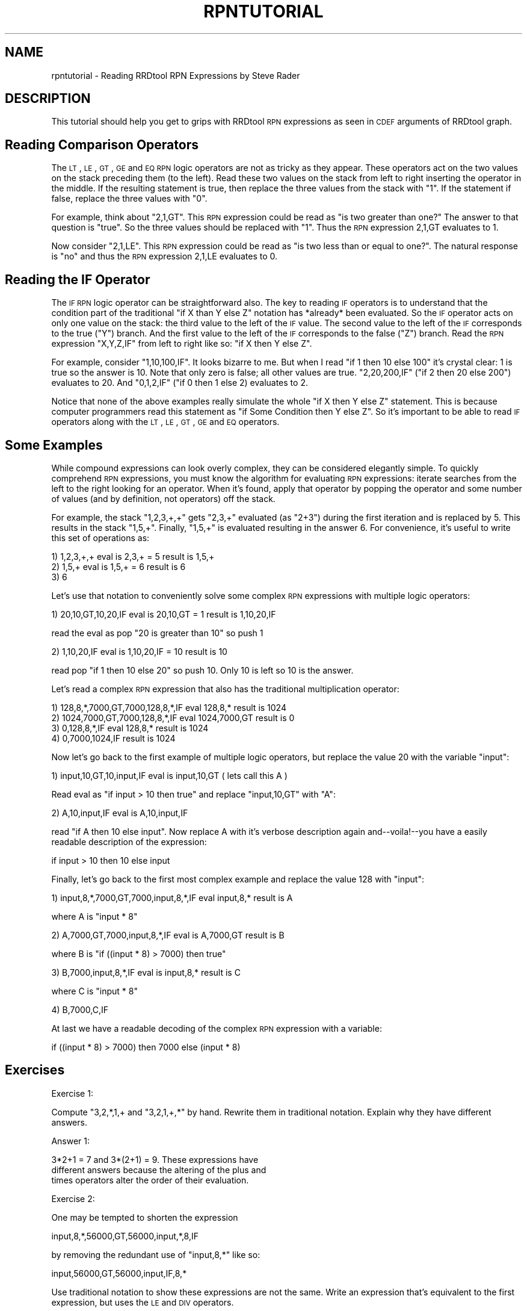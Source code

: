 .\" Automatically generated by Pod::Man 2.1801 (Pod::Simple 3.08)
.\"
.\" Standard preamble:
.\" ========================================================================
.de Sp \" Vertical space (when we can't use .PP)
.if t .sp .5v
.if n .sp
..
.de Vb \" Begin verbatim text
.ft CW
.nf
.ne \\$1
..
.de Ve \" End verbatim text
.ft R
.fi
..
.\" Set up some character translations and predefined strings.  \*(-- will
.\" give an unbreakable dash, \*(PI will give pi, \*(L" will give a left
.\" double quote, and \*(R" will give a right double quote.  \*(C+ will
.\" give a nicer C++.  Capital omega is used to do unbreakable dashes and
.\" therefore won't be available.  \*(C` and \*(C' expand to `' in nroff,
.\" nothing in troff, for use with C<>.
.tr \(*W-
.ds C+ C\v'-.1v'\h'-1p'\s-2+\h'-1p'+\s0\v'.1v'\h'-1p'
.ie n \{\
.    ds -- \(*W-
.    ds PI pi
.    if (\n(.H=4u)&(1m=24u) .ds -- \(*W\h'-12u'\(*W\h'-12u'-\" diablo 10 pitch
.    if (\n(.H=4u)&(1m=20u) .ds -- \(*W\h'-12u'\(*W\h'-8u'-\"  diablo 12 pitch
.    ds L" ""
.    ds R" ""
.    ds C` ""
.    ds C' ""
'br\}
.el\{\
.    ds -- \|\(em\|
.    ds PI \(*p
.    ds L" ``
.    ds R" ''
'br\}
.\"
.\" Escape single quotes in literal strings from groff's Unicode transform.
.ie \n(.g .ds Aq \(aq
.el       .ds Aq '
.\"
.\" If the F register is turned on, we'll generate index entries on stderr for
.\" titles (.TH), headers (.SH), subsections (.SS), items (.Ip), and index
.\" entries marked with X<> in POD.  Of course, you'll have to process the
.\" output yourself in some meaningful fashion.
.ie \nF \{\
.    de IX
.    tm Index:\\$1\t\\n%\t"\\$2"
..
.    nr % 0
.    rr F
.\}
.el \{\
.    de IX
..
.\}
.\"
.\" Accent mark definitions (@(#)ms.acc 1.5 88/02/08 SMI; from UCB 4.2).
.\" Fear.  Run.  Save yourself.  No user-serviceable parts.
.    \" fudge factors for nroff and troff
.if n \{\
.    ds #H 0
.    ds #V .8m
.    ds #F .3m
.    ds #[ \f1
.    ds #] \fP
.\}
.if t \{\
.    ds #H ((1u-(\\\\n(.fu%2u))*.13m)
.    ds #V .6m
.    ds #F 0
.    ds #[ \&
.    ds #] \&
.\}
.    \" simple accents for nroff and troff
.if n \{\
.    ds ' \&
.    ds ` \&
.    ds ^ \&
.    ds , \&
.    ds ~ ~
.    ds /
.\}
.if t \{\
.    ds ' \\k:\h'-(\\n(.wu*8/10-\*(#H)'\'\h"|\\n:u"
.    ds ` \\k:\h'-(\\n(.wu*8/10-\*(#H)'\`\h'|\\n:u'
.    ds ^ \\k:\h'-(\\n(.wu*10/11-\*(#H)'^\h'|\\n:u'
.    ds , \\k:\h'-(\\n(.wu*8/10)',\h'|\\n:u'
.    ds ~ \\k:\h'-(\\n(.wu-\*(#H-.1m)'~\h'|\\n:u'
.    ds / \\k:\h'-(\\n(.wu*8/10-\*(#H)'\z\(sl\h'|\\n:u'
.\}
.    \" troff and (daisy-wheel) nroff accents
.ds : \\k:\h'-(\\n(.wu*8/10-\*(#H+.1m+\*(#F)'\v'-\*(#V'\z.\h'.2m+\*(#F'.\h'|\\n:u'\v'\*(#V'
.ds 8 \h'\*(#H'\(*b\h'-\*(#H'
.ds o \\k:\h'-(\\n(.wu+\w'\(de'u-\*(#H)/2u'\v'-.3n'\*(#[\z\(de\v'.3n'\h'|\\n:u'\*(#]
.ds d- \h'\*(#H'\(pd\h'-\w'~'u'\v'-.25m'\f2\(hy\fP\v'.25m'\h'-\*(#H'
.ds D- D\\k:\h'-\w'D'u'\v'-.11m'\z\(hy\v'.11m'\h'|\\n:u'
.ds th \*(#[\v'.3m'\s+1I\s-1\v'-.3m'\h'-(\w'I'u*2/3)'\s-1o\s+1\*(#]
.ds Th \*(#[\s+2I\s-2\h'-\w'I'u*3/5'\v'-.3m'o\v'.3m'\*(#]
.ds ae a\h'-(\w'a'u*4/10)'e
.ds Ae A\h'-(\w'A'u*4/10)'E
.    \" corrections for vroff
.if v .ds ~ \\k:\h'-(\\n(.wu*9/10-\*(#H)'\s-2\u~\d\s+2\h'|\\n:u'
.if v .ds ^ \\k:\h'-(\\n(.wu*10/11-\*(#H)'\v'-.4m'^\v'.4m'\h'|\\n:u'
.    \" for low resolution devices (crt and lpr)
.if \n(.H>23 .if \n(.V>19 \
\{\
.    ds : e
.    ds 8 ss
.    ds o a
.    ds d- d\h'-1'\(ga
.    ds D- D\h'-1'\(hy
.    ds th \o'bp'
.    ds Th \o'LP'
.    ds ae ae
.    ds Ae AE
.\}
.rm #[ #] #H #V #F C
.\" ========================================================================
.\"
.IX Title "RPNTUTORIAL 1"
.TH RPNTUTORIAL 1 "2009-05-10" "1.3.999" "rrdtool"
.\" For nroff, turn off justification.  Always turn off hyphenation; it makes
.\" way too many mistakes in technical documents.
.if n .ad l
.nh
.SH "NAME"
rpntutorial \- Reading RRDtool RPN Expressions by Steve Rader
.SH "DESCRIPTION"
.IX Header "DESCRIPTION"
This tutorial should help you get to grips with RRDtool \s-1RPN\s0 expressions
as seen in \s-1CDEF\s0 arguments of RRDtool graph.
.SH "Reading Comparison Operators"
.IX Header "Reading Comparison Operators"
The \s-1LT\s0, \s-1LE\s0, \s-1GT\s0, \s-1GE\s0 and \s-1EQ\s0 \s-1RPN\s0 logic operators are not as tricky as
they appear.  These operators act on the two values on the stack
preceding them (to the left).  Read these two values on the stack
from left to right inserting the operator in the middle.  If the
resulting statement is true, then replace the three values from the
stack with \*(L"1\*(R".  If the statement if false, replace the three values
with \*(L"0\*(R".
.PP
For example, think about \*(L"2,1,GT\*(R".  This \s-1RPN\s0 expression could be
read as \*(L"is two greater than one?\*(R"  The answer to that question is
\&\*(L"true\*(R".  So the three values should be replaced with \*(L"1\*(R".  Thus the
\&\s-1RPN\s0 expression 2,1,GT evaluates to 1.
.PP
Now consider \*(L"2,1,LE\*(R".  This \s-1RPN\s0 expression could be read as \*(L"is
two less than or equal to one?\*(R".   The natural response is \*(L"no\*(R"
and thus the \s-1RPN\s0 expression 2,1,LE evaluates to 0.
.SH "Reading the IF Operator"
.IX Header "Reading the IF Operator"
The \s-1IF\s0 \s-1RPN\s0 logic operator can be straightforward also.  The key
to reading \s-1IF\s0 operators is to understand that the condition part
of the traditional \*(L"if X than Y else Z\*(R" notation has *already*
been evaluated.  So the \s-1IF\s0 operator acts on only one value on the
stack: the third value to the left of the \s-1IF\s0 value.  The second
value to the left of the \s-1IF\s0 corresponds to the true (\*(L"Y\*(R") branch.
And the first value to the left of the \s-1IF\s0 corresponds to the false
(\*(L"Z\*(R") branch.  Read the \s-1RPN\s0 expression \*(L"X,Y,Z,IF\*(R" from left to
right like so: \*(L"if X then Y else Z\*(R".
.PP
For example, consider \*(L"1,10,100,IF\*(R".  It looks bizarre to me.
But when I read \*(L"if 1 then 10 else 100\*(R" it's crystal clear: 1 is true
so the answer is 10.  Note that only zero is false; all other values
are true.  \*(L"2,20,200,IF\*(R" (\*(L"if 2 then 20 else 200\*(R") evaluates to 20.
And \*(L"0,1,2,IF\*(R" ("if 0 then 1 else 2) evaluates to 2.
.PP
Notice that none of the above examples really simulate the whole
\&\*(L"if X then Y else Z\*(R" statement.  This is because computer programmers
read this statement as \*(L"if Some Condition then Y else Z\*(R".  So it's
important to be able to read \s-1IF\s0 operators along with the \s-1LT\s0, \s-1LE\s0,
\&\s-1GT\s0, \s-1GE\s0 and \s-1EQ\s0 operators.
.SH "Some Examples"
.IX Header "Some Examples"
While compound expressions can look overly complex, they can be
considered elegantly simple.  To quickly comprehend \s-1RPN\s0 expressions,
you must know the algorithm for evaluating \s-1RPN\s0 expressions:
iterate searches from the left to the right looking for an operator.
When it's found, apply that operator by popping the operator and some
number of values (and by definition, not operators) off the stack.
.PP
For example, the stack \*(L"1,2,3,+,+\*(R" gets \*(L"2,3,+\*(R" evaluated (as \*(L"2+3\*(R")
during the first iteration and is replaced by 5.  This results in
the stack \*(L"1,5,+\*(R".  Finally, \*(L"1,5,+\*(R" is evaluated resulting in the
answer 6.  For convenience, it's useful to write this set of
operations as:
.PP
.Vb 3
\& 1) 1,2,3,+,+    eval is 2,3,+ = 5    result is 1,5,+
\& 2) 1,5,+        eval is 1,5,+ = 6    result is 6
\& 3) 6
.Ve
.PP
Let's use that notation to conveniently solve some complex \s-1RPN\s0 expressions
with multiple logic operators:
.PP
.Vb 1
\& 1) 20,10,GT,10,20,IF  eval is 20,10,GT = 1     result is 1,10,20,IF
.Ve
.PP
read the eval as pop \*(L"20 is greater than 10\*(R" so push 1
.PP
.Vb 1
\& 2) 1,10,20,IF         eval is 1,10,20,IF = 10  result is 10
.Ve
.PP
read pop \*(L"if 1 then 10 else 20\*(R" so push 10.  Only 10 is left so
10 is the answer.
.PP
Let's read a complex \s-1RPN\s0 expression that also has the traditional
multiplication operator:
.PP
.Vb 4
\& 1) 128,8,*,7000,GT,7000,128,8,*,IF  eval 128,8,*       result is 1024
\& 2) 1024,7000,GT,7000,128,8,*,IF     eval 1024,7000,GT  result is 0
\& 3) 0,128,8,*,IF                     eval 128,8,*       result is 1024
\& 4) 0,7000,1024,IF                                      result is 1024
.Ve
.PP
Now let's go back to the first example of multiple logic operators,
but replace the value 20 with the variable \*(L"input\*(R":
.PP
.Vb 1
\& 1) input,10,GT,10,input,IF  eval is input,10,GT  ( lets call this A )
.Ve
.PP
Read eval as \*(L"if input > 10 then true\*(R" and replace \*(L"input,10,GT\*(R"
with \*(L"A\*(R":
.PP
.Vb 1
\& 2) A,10,input,IF            eval is A,10,input,IF
.Ve
.PP
read \*(L"if A then 10 else input\*(R".  Now replace A with it's verbose
description again and\*(--voila!\-\-you have a easily readable description
of the expression:
.PP
.Vb 1
\& if input > 10 then 10 else input
.Ve
.PP
Finally, let's go back to the first most complex example and replace
the value 128 with \*(L"input\*(R":
.PP
.Vb 1
\& 1) input,8,*,7000,GT,7000,input,8,*,IF  eval input,8,*     result is A
.Ve
.PP
where A is \*(L"input * 8\*(R"
.PP
.Vb 1
\& 2) A,7000,GT,7000,input,8,*,IF          eval is A,7000,GT  result is B
.Ve
.PP
where B is \*(L"if ((input * 8) > 7000) then true\*(R"
.PP
.Vb 1
\& 3) B,7000,input,8,*,IF                  eval is input,8,*  result is C
.Ve
.PP
where C is \*(L"input * 8\*(R"
.PP
.Vb 1
\& 4) B,7000,C,IF
.Ve
.PP
At last we have a readable decoding of the complex \s-1RPN\s0 expression with
a variable:
.PP
.Vb 1
\& if ((input * 8) > 7000) then 7000 else (input * 8)
.Ve
.SH "Exercises"
.IX Header "Exercises"
Exercise 1:
.PP
Compute \*(L"3,2,*,1,+ and \*(R"3,2,1,+,*" by hand.  Rewrite them in
traditional notation.  Explain why they have different answers.
.PP
Answer 1:
.PP
.Vb 3
\&    3*2+1 = 7 and 3*(2+1) = 9.  These expressions have
\&    different answers because the altering of the plus and
\&    times operators alter the order of their evaluation.
.Ve
.PP
Exercise 2:
.PP
One may be tempted to shorten the expression
.PP
.Vb 1
\& input,8,*,56000,GT,56000,input,*,8,IF
.Ve
.PP
by removing the redundant use of \*(L"input,8,*\*(R" like so:
.PP
.Vb 1
\& input,56000,GT,56000,input,IF,8,*
.Ve
.PP
Use traditional notation to show these expressions are not the same.
Write an expression that's equivalent to the first expression, but
uses the \s-1LE\s0 and \s-1DIV\s0 operators.
.PP
Answer 2:
.PP
.Vb 2
\&    if (input <= 56000/8 ) { input*8 } else { 56000 }
\&    input,56000,8,DIV,LT,input,8,*,56000,IF
.Ve
.PP
Exercise 3:
.PP
Briefly explain why traditional mathematic notation requires the
use of parentheses.  Explain why \s-1RPN\s0 notation does not require
the use of parentheses.
.PP
Answer 3:
.PP
.Vb 6
\&    Traditional mathematic expressions are evaluated by
\&    doing multiplication and division first, then addition and
\&    subtraction.  Parentheses are used to force the evaluation of
\&    addition before multiplication (etc).  RPN does not require
\&    parentheses because the ordering of objects on the stack
\&    can force the evaluation of addition before multiplication.
.Ve
.PP
Exercise 4:
.PP
Explain why it was desirable for the RRDtool developers to implement
\&\s-1RPN\s0 notation instead of traditional mathematical notation.
.PP
Answer 4:
.PP
.Vb 5
\&    The algorithm that implements traditional mathematical
\&    notation is more complex then algorithm used for RPN.
\&    So implementing RPN allowed Tobias Oetiker to write less
\&    code!  (The code is also less complex and therefore less
\&    likely to have bugs.)
.Ve
.SH "AUTHOR"
.IX Header "AUTHOR"
Steve Rader <rader@wiscnet.net>
